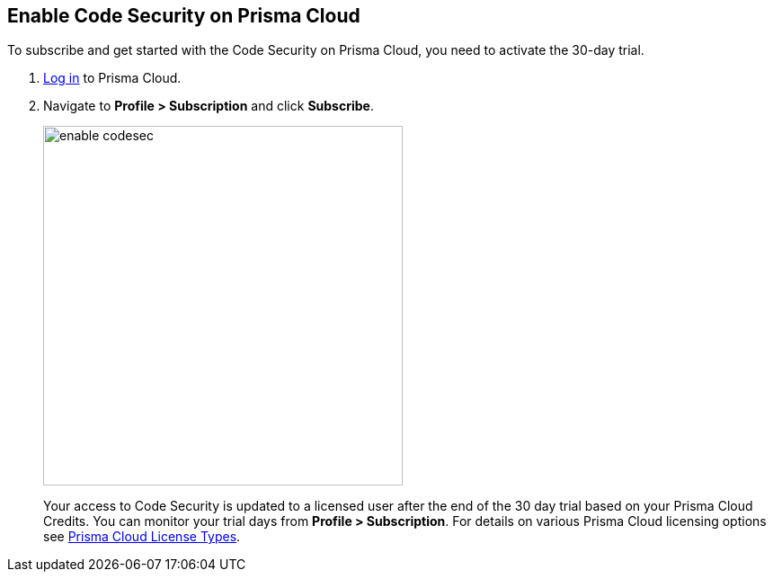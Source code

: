 :topic_type: task

[.task]

== Enable Code Security on Prisma Cloud

To subscribe and get started with the Code Security on Prisma Cloud, you need to activate the 30-day trial.

[.procedure]

. https://docs.paloaltonetworks.com/prisma/prisma-cloud/prisma-cloud-admin/get-started-with-prisma-cloud/access-prisma-cloud.html#id3d308e0b-921e-4cac-b8fd-f5a48521aa03[Log in] to Prisma Cloud.

. Navigate to *Profile > Subscription* and click *Subscribe*.
+
image::enable_codesec.png[width=400]
+
Your access to Code Security is updated to a licensed user after the end of the 30 day trial based on your Prisma Cloud Credits. You can monitor your trial days from *Profile > Subscription*. For details on various Prisma Cloud licensing options see https://docs.paloaltonetworks.com/prisma/prisma-cloud/prisma-cloud-admin/get-started-with-prisma-cloud/prisma-cloud-licenses.html[Prisma Cloud License Types].